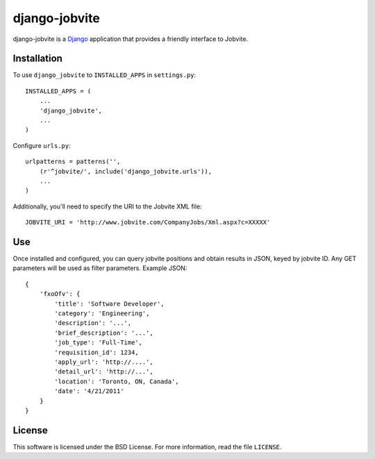==============
django-jobvite
==============

django-jobvite is a `Django`_ application that provides a friendly interface to 
Jobvite.

.. _Django: http://www.djangoproject.com/

Installation
------------

To use ``django_jobvite`` to ``INSTALLED_APPS`` in ``settings.py``: ::

   INSTALLED_APPS = (
       ...
       'django_jobvite',
       ...
   )

Configure ``urls.py``: ::

   urlpatterns = patterns('',
       (r'^jobvite/', include('django_jobvite.urls')),
       ...
   )

Additionally, you'll need to specify the URI to the Jobvite XML file: ::

    JOBVITE_URI = 'http://www.jobvite.com/CompanyJobs/Xml.aspx?c=XXXXX'

Use
---
Once installed and configured, you can query jobvite positions and obtain 
results in JSON, keyed by jobvite ID. Any GET parameters will be used as
filter parameters. Example JSON: ::

    {
        'fxoOfv': {
            'title': 'Software Developer',
            'category': 'Engineering',
            'description': '...',
            'brief_description': '...',
            'job_type': 'Full-Time',
            'requisition_id': 1234,
            'apply_url': 'http://....',
            'detail_url': 'http://...',
            'location': 'Toronto, ON, Canada',
            'date': '4/21/2011'
        }
    }

License
-------
This software is licensed under the BSD License. For more
information, read the file ``LICENSE``.
